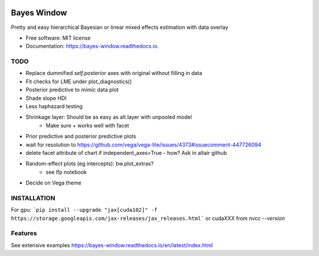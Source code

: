.. image:: https://img.shields.io/pypi/v/bayes_window.svg
        :target: https://pypi.python.org/pypi/bayes_window

.. image:: https://github.com/mmyros/bayes-window/actions/workflows/pytest.yaml/badge.svg
        :target: https://github.com/mmyros/bayes-window/actions/workflows/pytest.yaml/badge.svg

.. image:: https://readthedocs.org/projects/bayes-window/badge/?version=latest
        :target: https://bayes-window.readthedocs.io/en/latest/?badge=latest
        :alt: Documentation Status

.. image:: https://codecov.io/gh/mmyros/bayes-window/branch/master/graph/badge.svg?token=CQMHJRNC9I
      :target: https://codecov.io/gh/mmyros/bayes-window

.. image:: https://img.shields.io/lgtm/grade/python/g/mmyros/bayes-window.svg?logo=lgtm&logoWidth=18
      :target: https://lgtm.com/projects/g/mmyros/bayes-window/context:python
      :alt: Language grade: Python

============
Bayes Window
============

.. image:: bw_logo_drawing.png
   :height: 160
   :align: center


Pretty and easy hierarchical Bayesian or linear mixed effects estimation with data overlay


* Free software: MIT license
* Documentation: https://bayes-window.readthedocs.io.

TODO
----
- Replace dummified `self.posterior` axes with original without filling in data
- Fit checks for LME under plot_diagnostics()
- Posterior predictive to mimic data plot
- Shade slope HDI
- Less haphazard testing
- Shrinkage layer: Should be as easy as alt.layer with unpooled model
   - Make sure + works well with facet
- Prior predictive and posterior predictive plots
- wait for resolution to https://github.com/vega/vega-lite/issues/4373#issuecomment-447726094
- delete facet attribute of chart if independent_axes=True - how? Ask in altair github
- Random-effect plots (eg intercepts): bw.plot_extras?
   - see lfp notebook
- Decide on Vega theme

INSTALLATION
------------
For gpu:
```pip install --upgrade "jax[cuda102]" -f https://storage.googleapis.com/jax-releases/jax_releases.html```
or cudaXXX from `nvcc --version`


Features
--------

See extensive examples https://bayes-window.readthedocs.io/en/latest/index.html
